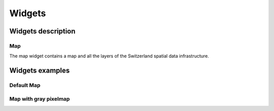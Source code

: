 Widgets
=======

Widgets description
*******************

Map
---

The map widget contains a map and all the layers of the Switzerland spatial data infrastructure.


Widgets examples
****************

Default Map
-----------

.. raw:: html

   <body>
      <div id="mymap1" style="width:500px;height:340px;border:1px solid grey;padding: 0 0 0 0;margin:10px !important;"></div>
   </body>

Map with gray pixelmap
----------------------

.. raw:: html

   <body>
      <div id="mymap2" style="width:500px;height:340px;border:1px solid grey;padding: 0 0 0 0;margin:10px !important;"></div>
   </body>

.. raw:: html

   <script type="text/javascript">
      function init() {
         var map1 = new GeoAdmin.Map("mymap1");

         var map2 = new GeoAdmin.Map("mymap2");
         map2.switchComplementaryLayer("ch.swisstopo.pixelkarte-grau");

      }
   </script>

   <body onload="init();">
     <script type="text/javascript" src="../../../loader.js"></script>
   </body>